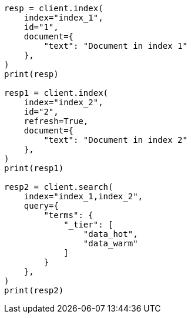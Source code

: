 // This file is autogenerated, DO NOT EDIT
// mapping/fields/tier-field.asciidoc:10

[source, python]
----
resp = client.index(
    index="index_1",
    id="1",
    document={
        "text": "Document in index 1"
    },
)
print(resp)

resp1 = client.index(
    index="index_2",
    id="2",
    refresh=True,
    document={
        "text": "Document in index 2"
    },
)
print(resp1)

resp2 = client.search(
    index="index_1,index_2",
    query={
        "terms": {
            "_tier": [
                "data_hot",
                "data_warm"
            ]
        }
    },
)
print(resp2)
----
